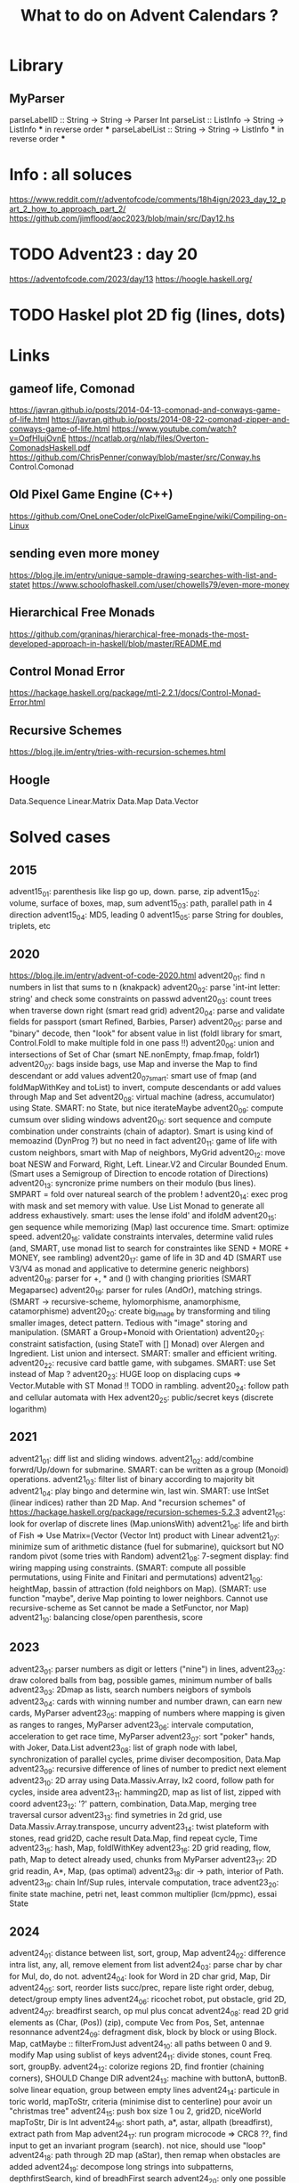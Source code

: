 #+Title: What to do on Advent Calendars ?

* Library
** MyParser
parseLabelID :: String -> String -> Parser Int
parseList :: ListInfo -> String -> ListInfo *** in reverse order ***
parseLabelList :: String -> String -> ListInfo *** in reverse order ***
* Info : all soluces
https://www.reddit.com/r/adventofcode/comments/18h4ign/2023_day_12_part_2_how_to_approach_part_2/
https://github.com/jimflood/aoc2023/blob/main/src/Day12.hs
* TODO Advent23 : day 20
https://adventofcode.com/2023/day/13
https://hoogle.haskell.org/
* TODO Haskel plot 2D fig (lines, dots)
* Links
** gameof life, Comonad
https://javran.github.io/posts/2014-04-13-comonad-and-conways-game-of-life.html
https://javran.github.io/posts/2014-08-22-comonad-zipper-and-conways-game-of-life.html
https://www.youtube.com/watch?v=OqfHIujOvnE
https://ncatlab.org/nlab/files/Overton-ComonadsHaskell.pdf
https://github.com/ChrisPenner/conway/blob/master/src/Conway.hs
Control.Comonad
** Old Pixel Game Engine (C++)
https://github.com/OneLoneCoder/olcPixelGameEngine/wiki/Compiling-on-Linux
** sending even more money
https://blog.jle.im/entry/unique-sample-drawing-searches-with-list-and-statet
https://www.schoolofhaskell.com/user/chowells79/even-more-money
** Hierarchical Free Monads
https://github.com/graninas/hierarchical-free-monads-the-most-developed-approach-in-haskell/blob/master/README.md
** Control Monad Error
https://hackage.haskell.org/package/mtl-2.2.1/docs/Control-Monad-Error.html
** Recursive Schemes
https://blog.jle.im/entry/tries-with-recursion-schemes.html
** Hoogle
Data.Sequence
Linear.Matrix
Data.Map
Data.Vector
* Solved cases
** 2015
advent15_01: parenthesis like lisp go up, down. parse, zip
advent15_02: volume, surface of boxes, map, sum
advent15_03: path, parallel path in 4 direction
advent15_04: MD5, leading 0
advent15_05: parse String for doubles, triplets, etc
** 2020
https://blog.jle.im/entry/advent-of-code-2020.html
advent20_01: find n numbers in list that sums to n (knakpack)
advent20_02: parse 'int-int letter: string' and check some constraints on passwd
advent20_03: count trees when traverse down right (smart read grid)
advent20_04: parse and validate fields for passport (smart Refined, Barbies, Parser)
advent20_05: parse and "binary" decode, then "look" for absent value in list (foldl library for smart, Control.Foldl to make multiple fold in one pass !!)
advent20_06: union and intersections of Set of Char (smart NE.nonEmpty, fmap.fmap, foldr1)
advent20_07: bags inside bags, use Map and inverse the Map to find descendant or add values
advent20_07smart: smart use of fmap (and foldMapWithKey and toList) to invert, compute descendants or add values through Map and Set
advent20_08: virtual machine (adress, accumulator) using State. SMART: no State, but nice iterateMaybe
advent20_09: compute cumsum over sliding windows
advent20_10: sort sequence and compute combination under constraints (chain of adaptor). Smart is using kind of memoazind (DynProg ?) but no need in fact
advent20_11: game of life with custom neighbors, smart with Map of neighbors, MyGrid
advent20_12: move boat NESW and Forward, Right, Left. Linear.V2 and Circular Bounded Enum. (Smart uses a Semigroup of Direction to encode rotation of Directions)
advent20_13: syncronize prime numbers on their modulo (bus lines). SMPART = fold over natureal search of the problem !
advent20_14: exec prog with mask and set memory with value. Use List Monad to generate all address exhaustively. smart: uses the lense ifold' and ifoldM
advent20_15: gen sequence while memorizing (Map) last occurence time. Smart: optimize speed.
advent20_16: validate constraints intervales, determine valid rules (and, SMART, use monad list to search for constraintes like SEND + MORE + MONEY, see rambling)
advent20_17: game of life in 3D and 4D (SMART use V3/V4 as monad and applicative to determine generic neighbors)
advent20_18: parser for +, * and () with changing priorities (SMART Megaparsec)
advent20_19: parser for rules (AndOr), matching strings. (SMART -> recursive-scheme, hylomorphisme, anamorphisme, catamorphisme)
advent20_20: create big_image by transforming and tiling smaller images, detect pattern. Tedious with "image" storing and manipulation. (SMART a Group+Monoid with Orientation)
advent20_21: constraint satisfaction, (using StateT with [] Monad) over Alergen and Ingredient. List union and intersect. SMART: smaller and efficient writing.
advent20_22: recusive card battle game, with subgames. SMART: use Set instead of Map ?
advent20_23: HUGE loop on displacing cups => Vector.Mutable with ST Monad !! TODO in rambling.
advent20_24: follow path and cellular automata with Hex
advent20_25: public/secret keys (discrete logarithm)

** 2021
advent21_01: diff list and sliding windows.
advent21_02: add/combine forwrd/Up/down for submarine. SMART: can be written as a group (Monoid) operations.
advent21_03: filter list of binary according to majority bit
advent21_04: play bingo and determine win, last win. SMART: use IntSet (linear indices) rather than 2D Map. And "recursion schemes" of https://hackage.haskell.org/package/recursion-schemes-5.2.3
advent21_05: look for overlap of discrete lines (Map.unionsWith)
advent21_06: life and birth of Fish => Use Matrix=(Vector (Vector Int) product with Linear
advent21_07: minimize sum of arithmetic distance (fuel for submarine), quicksort but NO random pivot (some tries with Random)
advent21_08: 7-segment display: find wiring mapping using constraints. (SMART: compute all possible permutations, using Finite and Finitari and permutations)
advent21_09: heightMap, bassin of attraction (fold neighbors on Map). (SMART: use function "maybe", derive Map pointing to lower neighbors. Cannot use recursive-scheme as Set cannot be made a SetFunctor, nor Map)
advent21_10: balancing close/open parenthesis, score

** 2023
advent23_01: parser numbers as digit or letters ("nine") in lines,
advent23_02: draw colored balls from bag, possible games, minimum number of balls
advent23_03: 2Dmap as lists, search numbers neigbors of symbols
advent23_04: cards with winning number and number drawn, can earn new cards, MyParser
advent23_05: mapping of numbers where mapping is given as ranges to ranges, MyParser
advent23_06: intervale computation, acceleration to get race time, MyParser
advent23_07: sort "poker" hands, with Joker, Data.List
advent23_08: list of graph node with label, synchronization of parallel cycles, prime diviser decomposition, Data.Map
advent23_09: recursive difference of lines of number to predict next element
advent23_10: 2D array using Data.Massiv.Array, Ix2 coord, follow path for cycles, inside area
advent23_11: hamming2D, map as list of list, zipped with coord
advent23_12: '?' pattern, combination, Data.Map, merging tree traversal cursor
advent23_13: find symetries in 2d grid, use Data.Massiv.Array.transpose, uncurry
advent23_14: twist plateform with stones, read grid2D, cache result Data.Map, find repeat cycle, Time
advent23_15: hash, Map, foldlWithKey
advent23_16: 2D grid reading, flow, path, Map to detect already used, chunks from MyParser
advent23_17: 2D grid readin, A*, Map, (pas optimal)
advent23_18: dir -> path, interior of Path.
advent23_19: chain Inf/Sup rules, intervale computation, trace
advent23_20: finite state machine, petri net, least common multiplier (lcm/ppmc), essai State

** 2024
advent24_01: distance between list, sort, group, Map
advent24_02: difference intra list, any, all, remove element from list
advent24_03: parse char by char for Mul, do, do not.
advent24_04: look for Word in 2D char grid, Map, Dir
advent24_05: sort, reorder lists succ/prec, repare liste right order, debug, detect/group empty lines
advent24_06: ricochet robot, put obstacle, grid 2D,
advent24_07: breadfirst search, op mul plus concat
advent24_08: read 2D grid elements as (Char, (Pos)) (zip), compute Vec from Pos, Set, antennae resonnance
advent24_09: defragment disk, block by block or using Block. Map, catMaybe :: filterFromJust
advent24_10: all paths between 0 and 9. modify Map using sublist of keys
advent24_11: divide stones, count Freq. sort, groupBy.
advent24_12: colorize regions 2D, find frontier (chaining corners), SHOULD Change DIR
advent24_13: machine with buttonA, buttonB. solve linear equation, group between empty lines
advent24_14: particule in toric world, mapToStr, criteria (minimise dist to centerline) pour avoir un "christmas tree"
advent24_15: push box size 1 ou 2, grid2D, niceWorld mapToStr, Dir is Int
advent24_16: short path, a*, astar, allpath (breadfirst), extract path from Map
advent24_17: run program microcode => CRC8 ??, find input to get an invariant program (search). not nice, should use "loop"
advent24_18: path through 2D map (aStar), then remap when obstacles are added
advent24_19: decompose long strings into subpatterns, depthfirstSearch, kind of breadhFirst search
advent24_20: only one possible path in labyrinthe2D, then can "fly over obst" for nb steps. (add kind of breadthFist but not needed), extract path,
advent24_21: n robots pushing buttons for code (numpad and arrowpad), cached version of Dynamic Programming and handcrafted optim !!! => TODO avec State Monad !!!!
advent24_22: pseudo random generator, memoazing/caching results, looking for patterns
advent24_23: subgraph and maximum clique (fully connected subgraph), Map of Set => Bron-Kerbosh algo
advent24_24: simulate AND, XOR and OR in graph of Gates, repare to get additioner (using Graphviz and list of digit defectueux)
advent24_25 : locks and keys as 7x5 grid2D, fit by comparing columns.
